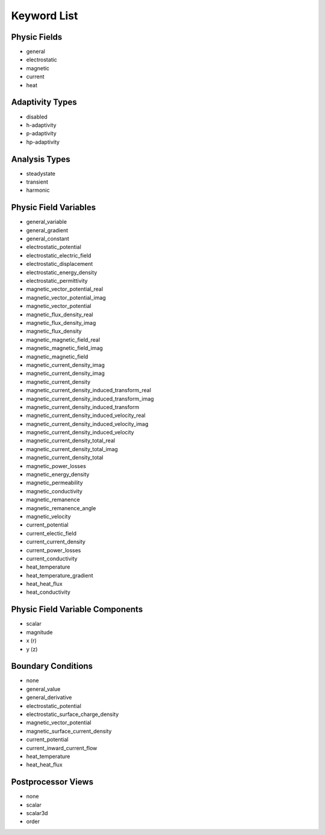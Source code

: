 .. _keyword-list:

Keyword List
============

Physic Fields
-------------

* general

* electrostatic

* magnetic

* current

* heat

.. *elasticity

Adaptivity Types
----------------

* disabled

* h-adaptivity

* p-adaptivity

* hp-adaptivity

Analysis Types
--------------

* steadystate

* transient

* harmonic

Physic Field Variables
----------------------

* general_variable

* general_gradient

* general_constant

* electrostatic_potential

* electrostatic_electric_field

* electrostatic_displacement

* electrostatic_energy_density

* electrostatic_permittivity

* magnetic_vector_potential_real

* magnetic_vector_potential_imag

* magnetic_vector_potential

* magnetic_flux_density_real

* magnetic_flux_density_imag

* magnetic_flux_density

* magnetic_magnetic_field_real

* magnetic_magnetic_field_imag

* magnetic_magnetic_field

* magnetic_current_density_imag

* magnetic_current_density_imag

* magnetic_current_density

* magnetic_current_density_induced_transform_real

* magnetic_current_density_induced_transform_imag

* magnetic_current_density_induced_transform

* magnetic_current_density_induced_velocity_real

* magnetic_current_density_induced_velocity_imag

* magnetic_current_density_induced_velocity

* magnetic_current_density_total_real

* magnetic_current_density_total_imag

* magnetic_current_density_total

* magnetic_power_losses

* magnetic_energy_density

* magnetic_permeability

* magnetic_conductivity

* magnetic_remanence

* magnetic_remanence_angle

* magnetic_velocity

* current_potential

* current_electic_field

* current_current_density

* current_power_losses

* current_conductivity

* heat_temperature

* heat_temperature_gradient

* heat_heat_flux

* heat_conductivity

.. * elasticity_von_mises_stress

Physic Field Variable Components
--------------------------------

* scalar

* magnitude

* x (r)

* y (z)

Boundary Conditions
-------------------

* none

* general_value

* general_derivative

* electrostatic_potential

* electrostatic_surface_charge_density

* magnetic_vector_potential

* magnetic_surface_current_density

* current_potential

* current_inward_current_flow

* heat_temperature

* heat_heat_flux

.. * elasticity_fixed

.. * elasticity_free

Postprocessor Views
-------------------

* none

* scalar

* scalar3d

* order
